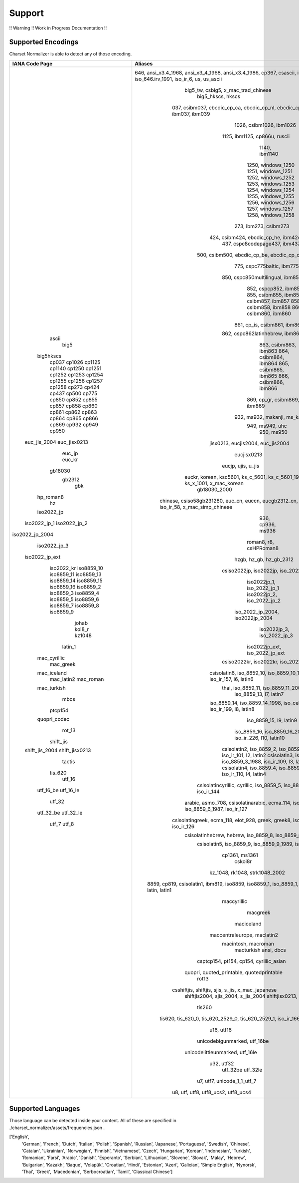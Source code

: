 =================
 Support
=================

!! Warning !! Work in Progress Documentation !!

-------
Supported Encodings
-------

Charset Normalizer is able to detect any of those encoding.

+-----------------+----------------------------------------------------------------------------------------------------------------------------------+
|  IANA Code Page |                                                             Aliases                                                              |
+=================+==================================================================================================================================+
|      ascii      | 646, ansi_x3.4_1968, ansi_x3_4_1968, ansi_x3.4_1986, cp367, csascii, ibm367, iso646_us, iso_646.irv_1991, iso_ir_6, us, us_ascii |
|       big5      |                                               big5_tw, csbig5, x_mac_trad_chinese                                                |
|    big5hkscs    |                                                        big5_hkscs, hkscs                                                         |
|      cp037      |                      037, csibm037, ebcdic_cp_ca, ebcdic_cp_nl, ebcdic_cp_us, ebcdic_cp_wt, ibm037, ibm039                       |
|      cp1026     |                                                     1026, csibm1026, ibm1026                                                     |
|      cp1125     |                                                  1125, ibm1125, cp866u, ruscii                                                   |
|      cp1140     |                                                          1140, ibm1140                                                           |
|      cp1250     |                                                        1250, windows_1250                                                        |
|      cp1251     |                                                        1251, windows_1251                                                        |
|      cp1252     |                                                        1252, windows_1252                                                        |
|      cp1253     |                                                        1253, windows_1253                                                        |
|      cp1254     |                                                        1254, windows_1254                                                        |
|      cp1255     |                                                        1255, windows_1255                                                        |
|      cp1256     |                                                        1256, windows_1256                                                        |
|      cp1257     |                                                        1257, windows_1257                                                        |
|      cp1258     |                                                        1258, windows_1258                                                        |
|      cp273      |                                                      273, ibm273, csibm273                                                       |
|      cp424      |                                               424, csibm424, ebcdic_cp_he, ibm424                                                |
|      cp437      |                                                  437, cspc8codepage437, ibm437                                                   |
|      cp500      |                                        500, csibm500, ebcdic_cp_be, ebcdic_cp_ch, ibm500                                         |
|      cp775      |                                                    775, cspc775baltic, ibm775                                                    |
|      cp850      |                                                 850, cspc850multilingual, ibm850                                                 |
|      cp852      |                                                      852, cspcp852, ibm852                                                       |
|      cp855      |                                                      855, csibm855, ibm855                                                       |
|      cp857      |                                                      857, csibm857, ibm857                                                       |
|      cp858      |                                                      858, csibm858, ibm858                                                       |
|      cp860      |                                                      860, csibm860, ibm860                                                       |
|      cp861      |                                                   861, cp_is, csibm861, ibm861                                                   |
|      cp862      |                                                 862, cspc862latinhebrew, ibm862                                                  |
|      cp863      |                                                      863, csibm863, ibm863                                                       |
|      cp864      |                                                      864, csibm864, ibm864                                                       |
|      cp865      |                                                      865, csibm865, ibm865                                                       |
|      cp866      |                                                      866, csibm866, ibm866                                                       |
|      cp869      |                                                   869, cp_gr, csibm869, ibm869                                                   |
|      cp932      |                                                  932, ms932, mskanji, ms_kanji                                                   |
|      cp949      |                                                         949, ms949, uhc                                                          |
|      cp950      |                                                            950, ms950                                                            |
|   euc_jis_2004  |                                                jisx0213, eucjis2004, euc_jis2004                                                 |
|   euc_jisx0213  |                                                           eucjisx0213                                                            |
|      euc_jp     |                                                        eucjp, ujis, u_jis                                                        |
|      euc_kr     |                       euckr, korean, ksc5601, ks_c_5601, ks_c_5601_1987, ksx1001, ks_x_1001, x_mac_korean                        |
|     gb18030     |                                                           gb18030_2000                                                           |
|      gb2312     |           chinese, csiso58gb231280, euc_cn, euccn, eucgb2312_cn, gb2312_1980, gb2312_80, iso_ir_58, x_mac_simp_chinese           |
|       gbk       |                                                        936, cp936, ms936                                                         |
|    hp_roman8    |                                                      roman8, r8, csHPRoman8                                                      |
|        hz       |                                                     hzgb, hz_gb, hz_gb_2312                                                      |
|    iso2022_jp   |                                               csiso2022jp, iso2022jp, iso_2022_jp                                                |
|   iso2022_jp_1  |                                                    iso2022jp_1, iso_2022_jp_1                                                    |
|   iso2022_jp_2  |                                                    iso2022jp_2, iso_2022_jp_2                                                    |
| iso2022_jp_2004 |                                                 iso_2022_jp_2004, iso2022jp_2004                                                 |
|   iso2022_jp_3  |                                                    iso2022jp_3, iso_2022_jp_3                                                    |
|  iso2022_jp_ext |                                                  iso2022jp_ext, iso_2022_jp_ext                                                  |
|    iso2022_kr   |                                               csiso2022kr, iso2022kr, iso_2022_kr                                                |
|    iso8859_10   |                                csisolatin6, iso_8859_10, iso_8859_10_1992, iso_ir_157, l6, latin6                                |
|    iso8859_11   |                                               thai, iso_8859_11, iso_8859_11_2001                                                |
|    iso8859_13   |                                                     iso_8859_13, l7, latin7                                                      |
|    iso8859_14   |                                iso_8859_14, iso_8859_14_1998, iso_celtic, iso_ir_199, l8, latin8                                 |
|    iso8859_15   |                                                     iso_8859_15, l9, latin9                                                      |
|    iso8859_16   |                                     iso_8859_16, iso_8859_16_2001, iso_ir_226, l10, latin10                                      |
|    iso8859_2    |                                 csisolatin2, iso_8859_2, iso_8859_2_1987, iso_ir_101, l2, latin2                                 |
|    iso8859_3    |                                 csisolatin3, iso_8859_3, iso_8859_3_1988, iso_ir_109, l3, latin3                                 |
|    iso8859_4    |                                 csisolatin4, iso_8859_4, iso_8859_4_1988, iso_ir_110, l4, latin4                                 |
|    iso8859_5    |                              csisolatincyrillic, cyrillic, iso_8859_5, iso_8859_5_1988, iso_ir_144                               |
|    iso8859_6    |                      arabic, asmo_708, csisolatinarabic, ecma_114, iso_8859_6, iso_8859_6_1987, iso_ir_127                       |
|    iso8859_7    |                   csisolatingreek, ecma_118, elot_928, greek, greek8, iso_8859_7, iso_8859_7_1987, iso_ir_126                    |
|    iso8859_8    |                                csisolatinhebrew, hebrew, iso_8859_8, iso_8859_8_1988, iso_ir_138                                 |
|    iso8859_9    |                                 csisolatin5, iso_8859_9, iso_8859_9_1989, iso_ir_148, l5, latin5                                 |
|      johab      |                                                          cp1361, ms1361                                                          |
|      koi8_r     |                                                             cskoi8r                                                              |
|      kz1048     |                                                  kz_1048, rk1048, strk1048_2002                                                  |
|     latin_1     |         8859, cp819, csisolatin1, ibm819, iso8859, iso8859_1, iso_8859_1, iso_8859_1_1987, iso_ir_100, l1, latin, latin1         |
|   mac_cyrillic  |                                                           maccyrillic                                                            |
|    mac_greek    |                                                             macgreek                                                             |
|   mac_iceland   |                                                            maciceland                                                            |
|    mac_latin2   |                                                   maccentraleurope, maclatin2                                                    |
|    mac_roman    |                                                       macintosh, macroman                                                        |
|   mac_turkish   |                                                            macturkish                                                            |
|       mbcs      |                                                            ansi, dbcs                                                            |
|     ptcp154     |                                             csptcp154, pt154, cp154, cyrillic_asian                                              |
|   quopri_codec  |                                            quopri, quoted_printable, quotedprintable                                             |
|      rot_13     |                                                              rot13                                                               |
|    shift_jis    |                                        csshiftjis, shiftjis, sjis, s_jis, x_mac_japanese                                         |
|  shift_jis_2004 |                                               shiftjis2004, sjis_2004, s_jis_2004                                                |
|  shift_jisx0213 |                                               shiftjisx0213, sjisx0213, s_jisx0213                                               |
|      tactis     |                                                              tis260                                                              |
|     tis_620     |                                  tis620, tis_620_0, tis_620_2529_0, tis_620_2529_1, iso_ir_166                                   |
|      utf_16     |                                                            u16, utf16                                                            |
|    utf_16_be    |                                                   unicodebigunmarked, utf_16be                                                   |
|    utf_16_le    |                                                 unicodelittleunmarked, utf_16le                                                  |
|      utf_32     |                                                            u32, utf32                                                            |
|    utf_32_be    |                                                             utf_32be                                                             |
|    utf_32_le    |                                                             utf_32le                                                             |
|      utf_7      |                                                   u7, utf7, unicode_1_1_utf_7                                                    |
|      utf_8      |                                               u8, utf, utf8, utf8_ucs2, utf8_ucs4                                                |
+-----------------+----------------------------------------------------------------------------------------------------------------------------------+

-------
Supported Languages
-------

Those language can be detected inside your content. All of these are specified in ./charset_normalizer/assets/frequencies.json .

['English',
 'German',
 'French',
 'Dutch',
 'Italian',
 'Polish',
 'Spanish',
 'Russian',
 'Japanese',
 'Portuguese',
 'Swedish',
 'Chinese',
 'Catalan',
 'Ukrainian',
 'Norwegian',
 'Finnish',
 'Vietnamese',
 'Czech',
 'Hungarian',
 'Korean',
 'Indonesian',
 'Turkish',
 'Romanian',
 'Farsi',
 'Arabic',
 'Danish',
 'Esperanto',
 'Serbian',
 'Lithuanian',
 'Slovene',
 'Slovak',
 'Malay',
 'Hebrew',
 'Bulgarian',
 'Kazakh',
 'Baque',
 'Volapük',
 'Croatian',
 'Hindi',
 'Estonian',
 'Azeri',
 'Galician',
 'Simple English',
 'Nynorsk',
 'Thai',
 'Greek',
 'Macedonian',
 'Serbocroatian',
 'Tamil',
 'Classical Chinese']
